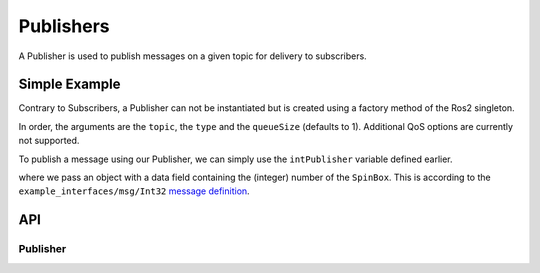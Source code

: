 ==========
Publishers
==========

A Publisher is used to publish messages on a given topic for delivery
to subscribers.

Simple Example
--------------
Contrary to Subscribers, a Publisher can not be instantiated but is
created using a factory method of the Ros2 singleton.

.. code-block:: qml
  :linenos:

  /* ... */
  ApplicationWindow {
    property var intPublisher: Ros2.advertise("/intval", "example_interfaces/msg/Int32", 10)
    /* ... */
  }

In order, the arguments are the ``topic``, the ``type`` and the ``queueSize`` (defaults to 1).
Additional QoS options are currently not supported.

To publish a message using our Publisher, we can simply use the ``intPublisher`` variable defined earlier.

.. code-block:: qml
  :linenos:

  SpinBox {
    id: numberInput
  }

  Button {
    onClicked: {
      intPublisher.publish({ data: numberInput.value })
    }
  }

where we pass an object with a data field containing the (integer) number of the ``SpinBox``.
This is according to the ``example_interfaces/msg/Int32`` `message definition <https://github.com/ros2/example_interfaces/blob/master/msg/Int32.msg>`_.

API
---

Publisher
=========
.. doxygenclass:: qml_ros2_plugin::Publisher
  :members:
